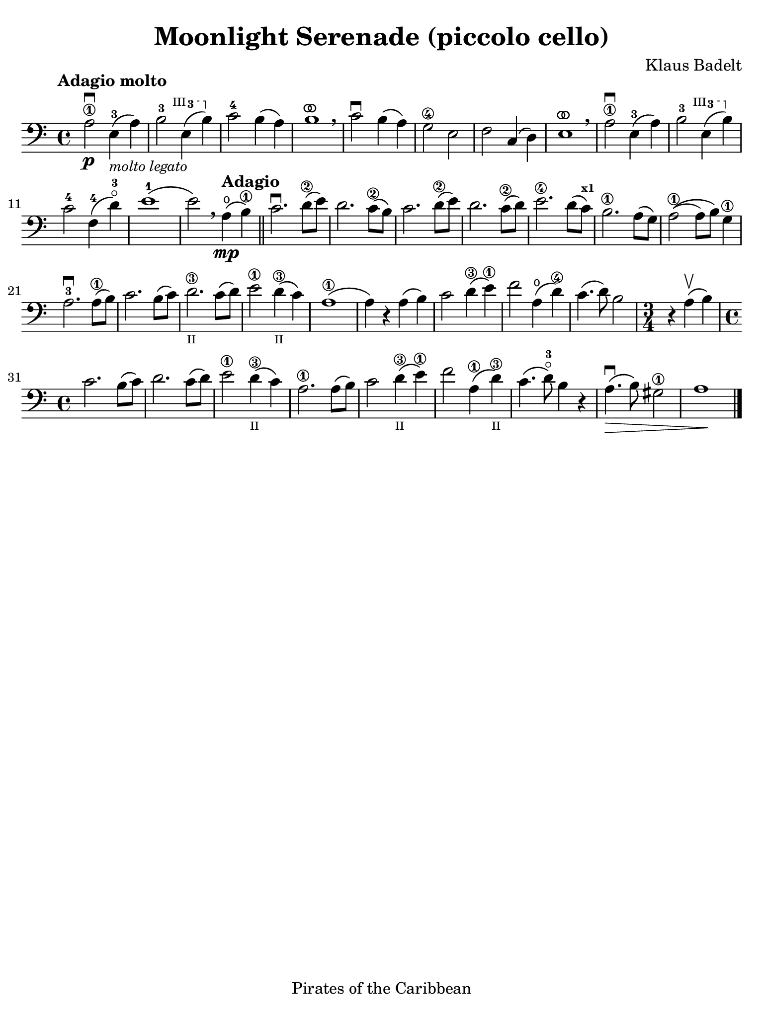 #(set-global-staff-size 21)

\version "2.24.0"

\header {
  title    = "Moonlight Serenade (piccolo cello)"
  composer = "Klaus Badelt"
  tagline  = "Pirates of the Caribbean"
}

\language "italiano"

% iPad Pro 12.9

\paper {
  paper-width  = 195\mm
  paper-height = 260\mm
  indent = #0
  page-count = #1
  line-width = #184
%  ragged-last = ##t
  ragged-last-bottom = ##t
  ragged-bottom = ##f
}

ringsps = #"
  0.15 setlinewidth
  0.9 0.6 moveto
  0.4 0.6 0.5 0 361 arc
  stroke
  1.0 0.6 0.5 0 361 arc
  stroke
  "

vibrato = \markup {
  \with-dimensions #'(-0.2 . 1.6) #'(0 . 1.2)
  \postscript #ringsps
}

startModernBarre =
#(define-event-function (fretnum partial)
   (number? number?)
    #{
      \tweak bound-details.left.text
        \markup
          \teeny \concat {
          #(format #f "~@r" fretnum)
          \hspace #.2
          \lower #.3 \small \bold \fontsize #-2 #(number->string partial)
          \hspace #.5
        }
      \tweak font-size -1
      \tweak font-shape #'upright
      \tweak style #'dashed-line
      \tweak dash-fraction #0.3
      \tweak dash-period #1
      \tweak bound-details.left.stencil-align-dir-y #0.35
      \tweak bound-details.left.padding 2.5 % was 0.25
      \tweak bound-details.left.attach-dir -1
      \tweak bound-details.left-broken.text ##f
      \tweak bound-details.left-broken.attach-dir -1
      %% adjust the numeric values to fit your needs:
      \tweak bound-details.left-broken.padding 0.5 %% was 1.5
      \tweak bound-details.right-broken.padding 0
      \tweak bound-details.right.padding 0.25
      \tweak bound-details.right.attach-dir 2
      \tweak bound-details.right-broken.text ##f
      \tweak bound-details.right.text
        \markup
          \with-dimensions #'(0 . 0) #'(-.3 . 0) %% was (0 . -1)
          \draw-line #'(0 . -1)
      \startTextSpan
   #})

stopBarre = \stopTextSpan

\score {
  \new Staff { %\with{instrumentName=#"Piccolo"}{ 
    \override Hairpin.to-barline = ##f
    \time 4/4
    \key la \minor
    \clef "bass"
    \tempo "Adagio molto"

    la2\1\downbow\p mi4-3\(_\markup{\small\italic "molto legato"} la4\)
    | si2-3 \startModernBarre #3 #3 mi4\( si4\) \stopBarre
    | do'2-4 si4\( la4\)
    | si1^\vibrato\breathe
    | do'2\downbow si4\( la4\)
    | sol2\4 mi2
    | fa2 do4\( re4\)
    | mi1^\vibrato\breathe
    | la2\1\downbow mi4-3\( la4\)
    | si2-3 \startModernBarre #3 #3 mi4\( si4\) \stopBarre
    | do'2-4 fa4-4\( re'4\)-3\flageolet
    | mi'1-1\(
    | mi'2\)\breathe \tempo "Adagio" la4\mp\(\open si4\)\1
     \bar "||" do'2.\downbow re'8\2\( mi'8\)
    | re'2. do'8\2\( si8\)
    | do'2. re'8\2\( mi'8\)
    | re'2. do'8\2\( re'8\)
    | mi'2.\4 re'8\( do'8\)^\markup{\bold\teeny x1} 
    | si2.\1 la8\( sol8\)
    | la2\1\(( la8) si8\) sol4\1
    | la2.-3\downbow la8\1\( si8\)
    | do'2. si8\( do'8\)
    | re'2.\3_\markup{\teeny II} do'8\( re'8\)
    | mi'2\1 re'4\3_\markup{\teeny II}\( do'4\)
    | la1\1\(
    | la4\) r4 la4\( si4\)
    | do'2 re'4\3\( mi'4\1\)
    | fa'2 la4\open\( re'4\4\)
    | do'4.\( re'8\) si2
    \time 3/4
    | r4 la4\upbow\( si4\)
    \time 4/4
    | do'2. si8\( do'8\)
    | re'2. do'8\( re'8\)
    | mi'2\1 re'4\3_\markup{\teeny II}\( do'4\)
    | la2.\1 la8\( si8\)
    | do'2 re'4\3_\markup{\teeny II}\( mi'4\1\)
    | fa'2 la4\1\( re'4\3_\markup{\teeny II}\) 
    | do'4.\( re'8-3\flageolet\) si4 r4
    | la4.\downbow\>\( si8\) sold2\1
    | la1\!
    \bar "|."
  }
}
